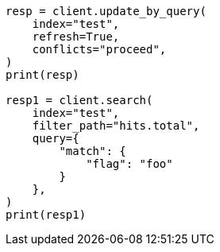 // This file is autogenerated, DO NOT EDIT
// docs/update-by-query.asciidoc:781

[source, python]
----
resp = client.update_by_query(
    index="test",
    refresh=True,
    conflicts="proceed",
)
print(resp)

resp1 = client.search(
    index="test",
    filter_path="hits.total",
    query={
        "match": {
            "flag": "foo"
        }
    },
)
print(resp1)
----
